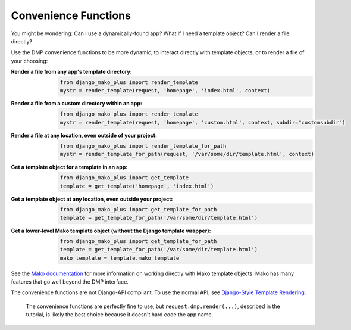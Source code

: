 Convenience Functions
===========================================

.. contents::
    :depth: 2


You might be wondering: Can I use a dynamically-found app? What if I need a template object? Can I render a file directly?

Use the DMP convenience functions to be more dynamic, to interact directly with template objects, or to render a file of your choosing:

:Render a file from any app's template directory:
    .. code-block:: python

        from django_mako_plus import render_template
        mystr = render_template(request, 'homepage', 'index.html', context)

:Render a file from a custom directory within an app:
    .. code-block:: python

        from django_mako_plus import render_template
        mystr = render_template(request, 'homepage', 'custom.html', context, subdir="customsubdir")

:Render a file at any location, even outside of your project:
    .. code-block:: python

        from django_mako_plus import render_template_for_path
        mystr = render_template_for_path(request, '/var/some/dir/template.html', context)

:Get a template object for a template in an app:
    .. code-block:: python

        from django_mako_plus import get_template
        template = get_template('homepage', 'index.html')

:Get a template object at any location, even outside your project:
    .. code-block:: python

        from django_mako_plus import get_template_for_path
        template = get_template_for_path('/var/some/dir/template.html')

:Get a lower-level Mako template object (without the Django template wrapper):
    .. code-block:: python

        from django_mako_plus import get_template_for_path
        template = get_template_for_path('/var/some/dir/template.html')
        mako_template = template.mako_template

See the `Mako documentation <http://www.makotemplates.org/>`__ for more information on working directly with Mako template objects. Mako has many features that go well beyond the DMP interface.

The convenience functions are not Django-API compliant. To use the normal API, see `Django-Style Template Rendering <basics_django.html>`_.

    The convenience functions are perfectly fine to use, but ``request.dmp.render(...)``, described in the tutorial, is likely the best choice because it doesn't hard code the app name.
